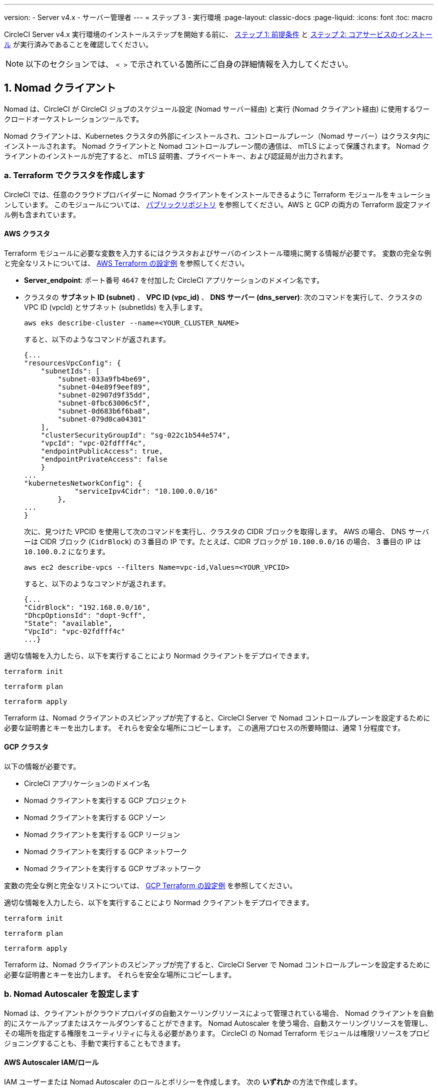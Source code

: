 ---

version:
- Server v4.x
- サーバー管理者
---
= ステップ 3 - 実行環境
:page-layout: classic-docs
:page-liquid:
:icons: font
:toc: macro

:toc-title:

// This doc uses ifdef and ifndef directives to display or hide content specific to Google Cloud Storage (env-gcp) and AWS (env-aws). Currently, this affects only the generated PDFs. To ensure compatability with the Jekyll version, the directives test for logical opposites. For example, if the attribute is NOT env-aws, display this content. For more information, see https://docs.asciidoctor.org/asciidoc/latest/directives/ifdef-ifndef/.

CircleCI Server v4.x 実行環境のインストールステップを開始する前に、 link:/docs/ja/server/installation/phase-1-prerequisites[ステップ 1: 前提条件] と link:/docs/ja/server/installation/phase-2-core-services[ステップ 2: コアサービスのインストール] が実行済みであることを確認してください。

////
.Installation Experience Flow Chart Phase 3
image::server-install-flow-chart-phase3.png[Flow chart showing the installation flow for server 3.x with phase 3 highlighted]
////

NOTE: 以下のセクションでは、 `< >` で示されている箇所にご自身の詳細情報を入力してください。

toc::[]

[#nomad-clients]
== 1. Nomad クライアント

Nomad は、CircleCI が CircleCI ジョブのスケジュール設定 (Nomad サーバー経由) と実行 (Nomad クライアント経由) に使用するワークロードオーケストレーションツールです。

Nomad クライアントは、Kubernetes クラスタの外部にインストールされ、コントロールプレーン（Nomad サーバー）はクラスタ内にインストールされます。 Nomad クライアントと Nomad コントロールプレーン間の通信は、 mTLS によって保護されます。 Nomad クライアントのインストールが完了すると、 mTLS 証明書、プライベートキー、および認証局が出力されます。


[#create-your-cluster-with-terraform]
=== a.  Terraform でクラスタを作成します

CircleCI では、任意のクラウドプロバイダーに Nomad クライアントをインストールできるように Terraform モジュールをキュレーションしています。 このモジュールについては、 link:https://github.com/CircleCI-Public/server-terraform[パブリックリポジトリ] を参照してください。AWS と GCP の両方の Terraform 設定ファイル例も含まれています。

// Don't include this section in the GCP PDF:

ifndef::env-gcp[]

[#aws-cluster]
==== AWS クラスタ

Terraform モジュールに必要な変数を入力するにはクラスタおよびサーバのインストール環境に関する情報が必要です。 変数の完全な例と完全なリストについては、 link:https://github.com/CircleCI-Public/server-terraform/tree/main/nomad-aws[AWS Terraform の設定例] を参照してください。

* *Server_endpoint*: ポート番号 `4647` を付加した CircleCI アプリケーションのドメイン名です。
* クラスタの *サブネット ID (subnet)* 、 *VPC ID (vpc_id)* 、 *DNS サーバー (dns_server)*:
次のコマンドを実行して、クラスタの VPC ID (vpcId) とサブネット (subnetIds) を入手します。
+
[source,shell]
----
aws eks describe-cluster --name=<YOUR_CLUSTER_NAME>
----
+
すると、以下のようなコマンドが返されます。
+
[source,json]
----
{...
"resourcesVpcConfig": {
    "subnetIds": [
        "subnet-033a9fb4be69",
        "subnet-04e89f9eef89",
        "subnet-02907d9f35dd",
        "subnet-0fbc63006c5f",
        "subnet-0d683b6f6ba8",
        "subnet-079d0ca04301"
    ],
    "clusterSecurityGroupId": "sg-022c1b544e574",
    "vpcId": "vpc-02fdfff4c",
    "endpointPublicAccess": true,
    "endpointPrivateAccess": false
    }
...
"kubernetesNetworkConfig": {
            "serviceIpv4Cidr": "10.100.0.0/16"
        },
...
}
----
+
次に、見つけた VPCID を使用して次のコマンドを実行し、クラスタの CIDR ブロックを取得します。 AWS の場合、 DNS サーバーは CIDR ブロック (`CidrBlock`) の３番目の IP です。たとえば、CIDR ブロックが `10.100.0.0/16` の場合、 3 番目の IP は `10.100.0.2` になります。
+
[source,shell]
----
aws ec2 describe-vpcs --filters Name=vpc-id,Values=<YOUR_VPCID>
----
+
すると、以下のようなコマンドが返されます。
+
[source,json]
----
{...
"CidrBlock": "192.168.0.0/16",
"DhcpOptionsId": "dopt-9cff",
"State": "available",
"VpcId": "vpc-02fdfff4c"
...}
----

適切な情報を入力したら、以下を実行することにより Normad クライアントをデプロイできます。

[source,shell]
----
terraform init
----

[source,shell]
----
terraform plan
----

[source,shell]
----
terraform apply
----

Terraform は、Nomad クライアントのスピンアップが完了すると、CircleCI Server で Nomad コントロールプレーンを設定するために必要な証明書とキーを出力します。 それらを安全な場所にコピーします。 この適用プロセスの所要時間は、通常 1 分程度です。

// Stop hiding from GCP PDF:

endif::env-gcp[]

// Don't include this section in the AWS PDF:

ifndef::env-aws[]

[#gcp-cluster]
==== GCP クラスタ

以下の情報が必要です。

* CircleCI アプリケーションのドメイン名
* Nomad クライアントを実行する GCP プロジェクト
* Nomad クライアントを実行する GCP ゾーン
* Nomad クライアントを実行する GCP リージョン
* Nomad クライアントを実行する GCP ネットワーク
* Nomad クライアントを実行する GCP サブネットワーク

変数の完全な例と完全なリストについては、 link:https://github.com/CircleCI-Public/server-terraform/tree/main/nomad-gcp[GCP Terraform の設定例] を参照してください。

適切な情報を入力したら、以下を実行することにより Normad クライアントをデプロイできます。

[source,shell]
----
terraform init
----

[source,shell]
----
terraform plan
----

[source,shell]
----
terraform apply
----

Terraform は、Nomad クライアントのスピンアップが完了すると、CircleCI Server で Nomad コントロールプレーンを設定するために必要な証明書とキーを出力します。 それらを安全な場所にコピーします。

endif::env-aws[]

[#nomad-autoscaler-configuration]
=== b.  Nomad Autoscaler を設定します

Nomad は、クライアントがクラウドプロバイダの自動スケーリングリソースによって管理されている場合、 Nomad クライアントを自動的にスケールアップまたはスケールダウンすることができます。
 Nomad Autoscaler を使う場合、自動スケーリングリソースを管理し、その場所を指定する権限をユーティリティに与える必要があります。 CircleCI の Nomad Terraform モジュールは権限リソースをプロビジョニングすることも、手動で実行することもできます。

ifndef::env-gcp[]

[#aws-iam-role]
==== AWS Autoscaler IAM/ロール

IAM ユーザーまたは Nomad Autoscaler のロールとポリシーを作成します。 次の **いずれか** の方法で作成します。

* 変数 `nomad_auto_scaler = true` を設定すると、link:https://github.com/CircleCI-Public/server-terraform/tree/main/nomad-aws[Nomad モジュール] が IAM ユーザーを作成し、キーを出力します。
 詳細については、リンクの例を参照してください。 既にクライアントを作成済みの場合は、変数を更新して `terraform apply` を実行します。 作成されたユーザーアクセスキーとシークレットキーは Terraform の出力で使用できます。
* <<iam-policy-for-nomad-autoscaler,下記の IAM ポリシー>> を使って Nomad Autoscaler IAM ユーザーを手動で作成します。 次に、このユーザー用のアクセスキーとシークレットキーを生成します。
* Nomad Autoscaler 用の https://docs.aws.amazon.com/eks/latest/userguide/iam-roles-for-service-accounts.html[サービスアカウントのロール] を作成し、<<iam-policy-for-nomad-autoscaler,下記の IAM ポリシー>> を添付します。

アクセスキーとシークレットキーを使用する場合、2 つの設定オプションが あります。

[.tab.awsautoscaler.CircleCI_creates_Secret]
--
**オプション 1:** CircleCI がお客様の Kubernetes シークレットを作成する

`values.yaml` ファイルにアクセスキーとシークレットをその他の必要な追加設定と一緒に追加します。

[source, yaml]
----
nomad:
...
  auto_scaler:
    aws:
      accessKey: "<access-key>"
      secretKey: "<secret-key>"
----
--

[.tab.awsautoscaler.You_create_Secret]
--
**オプション 2:** ご自身で Kubernetes シークレットを作成する

アクセスキーとシークレットを `values.yaml` ファイルに保存する代わりに、ご自身で Kubernetes シークレットを作成することもできます。 

NOTE: この方法の場合、下記記載のようにこのシークレット用に追加のフィールドが必要になります。

まず、アクセスキー、シークレット、リージョンを以下のテキストに追加し、すべてを base64 でエンコードします。

[source,shell]
----
ADDITIONAL_CONFIG=`cat << EOF | base64
target "aws-asg" {
  driver = "aws-asg"
  config = {
    aws_region = "<aws-region>"
    aws_access_key_id = "<access-key>"
    aws_secret_access_key = "<secret-key>"
  }
}
EOF`
----

次に、追加した base64 エンコード設定を使って、Kubernetes シークレットを作成します。

[source, shell]
----
# With the base64-encoded additional config from above
kubectl create secret generic nomad-autoscaler-secret \
  --from-literal=secret.hcl=$ADDITIONAL_CONFIG
----
--

[#iam-policy-for-nomad-autoscaler]
=====  Nomad Autoscaler の IAM ポリシー

[source, json]
{
    "Version": "2012-10-17",
    "Statement": [
        {
            "Sid": "VisualEditor0",
            "Effect": "Allow",
            "Action": [
                "autoscaling:CreateOrUpdateTags",
                "autoscaling:UpdateAutoScalingGroup",
                "autoscaling:TerminateInstanceInAutoScalingGroup"
            ],
            "Resource": "<<Your Autoscaling Group ARN>>"
        },
        {
            "Sid": "VisualEditor1",
            "Effect": "Allow",
            "Action": [
                "autoscaling:DescribeScalingActivities",
                "autoscaling:DescribeAutoScalingGroups"
            ],
            "Resource": "*"
        }
    ]
}

endif::env-gcp[]

ifndef::env-aws[]

[#gcp-service-account]
==== GCP オートスケーラーのサービスアカウント

Nomad Autoscaler のサービスアカウントを作成します。 次の **いずれか** の方法で作成します。

[.tab.gcpautoscaler.CircleCI_creates_Secret]
--
**オプション 1:** CircleCI がお客様の Kubernetes シークレットを作成する

CircleCI link:https://github.com/CircleCI-Public/server-terraform/tree/main/nomad-gcp[Nomad モジュール] により、サービスアカウントを作成し、JSON キーを使ってファイルを出力できます。 この方法の場合、変数 `nomad_auto_scaler = true` を設定します。 詳細については、リンク先の例を参照してください。 作成されたサービスアカウントキーは、`nomad-as-key.json` という名前のファイルにあります。
--

[.tab.gcpautoscaler.Use_Workload_Identity]
--
**オプション 2:** Workload Identity を使用する

CircleCI link:https://github.com/CircleCI-Public/server-terraform/tree/main/nomad-gcp[Nomad モジュール] により、 link:/docs/server/installation/phase-1-prerequisites#enable-workload-identity-in-gke[Workload Identity] を使ってサービスアカウントを作成し、メールを送信できます。 変数 `nomad_auto_scaler = true` と `enable_workload_identity = true` を設定します。
--

[.tab.gcpautoscaler.You_create_Secret]
--
**オプション 3:** ご自身で Kubernetes シークレットを作成する

NOTE: Kubernetes シークレットを手動で作成する場合、下記記載のように追加のフィールドが必要になります。

[source, shell]
----
# Base64 encoded additional configuration field
ADDITIONAL_CONFIG=dGFyZ2V0ICJnY2UtbWlnIiB7CiAgZHJpdmVyID0gImdjZS1taWciCiAgY29uZmlnID0gewogICAgY3JlZGVudGlhbHMgPSAiL2V0Yy9ub21hZC1hdXRvc2NhbGVyL2NyZWRzL2djcF9zYS5qc29uIgogIH0KfQo=
kubectl create secret generic nomad-autoscaler-secret \
  --from-literal=gcp_sa.json=<service-account> \
  --from-literal=secret.hcl=$ADDITIONAL_CONFIG
----

Nomad GCP サービスアカウントを手動で作成する場合、このサービスアカウントには`compute.admin` ロールが必要です。 Workload Identity を使用する場合は、`iam.workloadIdentityUser` ロールも必要になります。 この手順は Terraform を使ってサービスアカウントを作成しない場合にのみ必要です。
--

endif::env-aws[]

[#nomad-servers]
== 2. Nomad サーバー

Nomad クライアントを正常にデプロイし、権限リソースを取得したので、Nomad サーバーを設定できるようになりました。

[#nomad-gossip-encryption-key]
=== a.  Nomad ゴシップ暗号化キー

Nomad では通信を暗号化するためのキーが必要です。 このキーは 32 バイトの長さである必要があります。 値を紛失した場合、CircleCI が復元することはできません。 Kubernetes シークレットの管理方法には、2 つのオプションがあります。

[.tab.encryption.You_create_Secret]
--
**オプション 1:** ご自身で Kubernetes シークレットを作成する

[source,shell]
----
kubectl create secret generic nomad-gossip-encryption-key \
--from-literal=gossip-key=<secret-key-32-chars>
----

Kubernetes シークレットが作成されたら、 `values.yaml` の変更は必要ありません。 デフォルトで Kubernetes シークレットを参照します。
--

[.tab.encryption.CircleCI_creates_Secret]
--
**オプション 2:** CircleCI がお客様の Kubernetes シークレットを作成する

値を `values.yaml` に追加します。 CircleCI が自動的に Kubernetes シークレットを作成します。

[source,yaml]
----
nomad:
  server:
    gossip:
      encryption:
        key: <secret-key-32-chars>

----
--

[#nomad-mtls]
=== b.  Nomad mTLS

 `CACertificate` 、 `certificate` 、 `privateKey` は Terraform モジュールの出力でご確認ください。  base64 エンコードされています。

[source,yaml]
----
nomad:
  server:
    ...
    rpc:
      mTLS:
        enabled: true
        certificate: <base64-encoded-certificate>
        privateKey: <base64-encoded-private-key>
        CACertificate: <base64-encoded-ca-certificate>
----

[#nomad-autoscaler]
=== c. Nomad Autoscaler

Nomad Autoscaler を有効にした場合は、 `nomad` の下に以下のセクションも含めます。

// Don't include this section in the GCP PDF.

ifndef::env-gcp[]

[#aws]
==== AWS

これらの値は  <<aws-iam-role,Nomad Autoscaler の設定>> で作成済みです。

[source,yaml]
----
nomad:
  ...
  auto_scaler:
    enabled: true
    scaling:
      max: <max-node-limit>
      min: <min-node-limit>

    aws:
      enabled: true
      region: <region>
      autoScalingGroup: <asg-name>

      accessKey: <access-key>
      secretKey: <secret-key>
      # or
      irsaRole: <role-arn>
----

// Stop hiding from GCP PDF:

endif::env-gcp[]

// Don't include this section in the AWS PDF:

ifndef::env-aws[]

[#gcp]
==== GCP

これらの値は <<gcp-service-account,Nomad Autoscaler の設定>> で作成済みです。

[source,yaml]
----
nomad:
  ...
  auto_scaler:
    enabled: true
    scaling:
      max: <max-node-limit>
      min: <min-node-limit>

    gcp:
      enabled: true
      project_id: <project-id>
      mig_name: <instance-group-name>

      region: <region>
      # or
      zone: <zone>

      workloadIdentity: <service-account-email>
      # or
      service_account: <service-account-json>
----

// Stop hiding from AWS PDF

endif::env-aws[]

=== d. Helm のアップグレード

`values.yaml` ファイルへの変更を適用します。

[source,shell]
----
namespace=<your-namespace>
helm upgrade circleci-server oci://cciserver.azurecr.io/circleci-server -n $namespace --version 4.0.0 -f <path-to-values.yaml>
----

[#nomad-clients-validation]
=== 3. Normad クライアントの確認

CircleCI では、CircleCI Server のインストールをテストできる https://github.com/circleci/realitycheck[realitycheck] というプロジェクトを作成しました。 今後このプロジェクトを監視し、システムが期待どおりに動作しているかを確認します。 引き続き次のステップを実行すると、 realitycheck のセクションが赤から緑に変わります。

realitycheck を実行する前に、次のコマンドを実行して Nomad サーバーが Nomad クライアントと通信できるか確認して下さい。

[source,shell]
----
kubectl -n <namespace> exec -it $(kubectl -n <namespace> get pods -l app=nomad-server -o name | tail -1) -- nomad node status
----

出力は以下のようになります。

[source,shell]
----
ID        DC       Name              Class        Drain  Eligibility  Status
132ed55b  default  ip-192-168-44-29  linux-64bit  false  eligible     ready
----

realitycheck を実行するには、リポジトリのクローンを実行する必要があります。 Github の設定に応じて、以下のいずれかを実行します。

[#github-cloud]
==== Github Cloud

[source,shell]
----
git clone https://github.com/circleci/realitycheck.git
----

[#github-enterprise-nomad]
==== GitHub Enterprise

[source,shell]
----
git clone https://github.com/circleci/realitycheck.git
git remote set-url origin <YOUR_GH_REPO_URL>
git push
----

レポジトリのクローンに成功したら、CircleCI Server 内からフォローすることができます。 以下の変数を設定する必要があります。 詳細は、 https://github.com/circleci/realitycheck#prerequisites-1[リポジトリ README] を参照してください。

.環境変数
[.table.table-striped]
[cols=2*, options="header", stripes=even]
|===
|名前
|値

|CIRCLE_HOSTNAME
|<YOUR_CIRCLECI_INSTALLATION_URL>

|CIRCLE_TOKEN

|<YOUR_CIRCLECI_API_TOKEN>
|===

.コンテキスト
[.table.table-striped]
[cols=3*, options="header", stripes=even]
|===
|名前
|環境変数キー
|環境変数値

|org-global
|CONTEXT_END_TO_END_TEST_VAR
|空欄のまま

|individual-local
|MULTI_CONTEXT_END_TO_END_VAR
|空欄のまま
|===

環境変数とコンテキストを設定したら、 realitycheck テストを再実行します。 機能とリソースジョブが正常に完了したことが表示されます。 テスト結果は次のようになります。


image::realitycheck-pipeline.png[Screenshot showing the realitycheck project building in the CircleCI app]

[#vm-service]
== 3. VM サービス

VM サービスは、仮想マシンとリモート Docker ジョブを設定します。 スケーリングルールなど、さまざまなオプションを設定することができます。 VM サービスは、 AWS および GCP インストール環境に固有のものです。これは、VMサービスがこれらのクラウドプロバイダーの機能に特に依存しているためです。

ifndef::env-gcp[]

[#aws-vm-service]
=== AWS

[#set-up-security-group]
==== セキュリティーグループを作成します

. *セキュリティグループの作成に必要な情報を入手します*。
+
次のコマンドにより、このセクションで必要な VPC ID (`vpcId`) と CIDR Block (`serviceIpv4Cidr`) が返されます。
+
[source,shell]
----
aws eks describe-cluster --name=<your-cluster-name>
----
. *セキュリティーグループを作成します。*
+
以下のコマンドを実行して、VM サービス用のセキュリティーグループを作成します。
+
[source,shell]
----
aws ec2 create-security-group --vpc-id "<VPC_ID>" --description "CircleCI VM Service security group" --group-name "circleci-vm-service-sg"
----
+
これにより次の手順で使用するグループ ID が出力されます。
+
[source, json]
{
    "GroupId": "<VM_SECURITY_GROUP_ID>"
}
.  *セキュリティーグループ Nomad を適用します。*
+
作成したセキュリティーグループと CIDR ブロック値を使ってセキュリティーグループを適用します。 これにより VM サービスは作成された EC2 インスタンスとポート 22 で通信できるようになります。
+
[source,shell]
----
aws ec2 authorize-security-group-ingress --group-id "<VM_SECURITY_GROUP_ID>" --protocol tcp --port 22 --cidr "<SERVICE_IPV4_CIDR>"
----
+
Nomad クライアントが使用する各 https://github.com/CircleCI-Public/server-terraform/blob/main/nomad-aws/variables.tf#L1-L11[サブネット] のサブネット cidr ブロックを見つけ、次のコマンドを使って 2 つのルールを追加します。 
+
[source,shell]
----
# find CIDR block
aws ec2 describe-subnets --subnet-ids=<NOMAD_SUBNET_ID>
----
+
[source,shell]
----
# add a security group allowing docker access from nomad clients, to VM instances
aws ec2 authorize-security-group-ingress --group-id "<VM_SECURITY_GROUP_ID>" --protocol tcp --port 2376 --cidr "<SUBNET_IPV4_CIDR>"
----
+
[source,shell]
----
# add a security group allowing SSH access from nomad clients, to VM instances
aws ec2 authorize-security-group-ingress --group-id "<VM_SECURITY_GROUP_ID>" --protocol tcp --port 22 --cidr "<SUBNET_IPV4_CIDR>"
----
. *セキュリティーグループに SSH接続を適用します (マシン用のパブリック IP を使用している場合)。*
+
VM サービスインスタンスでパブリック IP を使用している場合は、次のコマンドを実行してユーザーがジョブに SSH 接続できるようセキュリティグループのルールを適用します。
+
[source,shell]
----
aws ec2 authorize-security-group-ingress --group-id "<VM_SECURITY_GROUP_ID>" --protocol tcp --port 54782 --cidr "0.0.0.0/0"
----

[#set-up-authentication]
==== 認証を設定します。

クラウドプロバイダー で CircleCI を認証するには、サービスアカウントの IAM ロール (IRSA) または IAM アクセスキーを使用する 2 つの方法があります。 IRSA の使用を推奨します。 

[.tab.vmauthaws.IRSA]
--
以下は https://docs.aws.amazon.com/eks/latest/userguide/iam-roles-for-service-accounts.html[IRSA についての AWS のドキュメント] の概要です。CircleCI での VM サービスの設定には十分です。

. *ID プロバイダーを作成します。*
+
EKS クラスタの IAM OIDC ID プロバイダーを作成します。
+
[source,shell]
----
eksctl utils associate-iam-oidc-provider --cluster <CLUSTER_NAME> --approve
----
. *ARN を取得します。*
+
次のコマンドにより、OIDC プロバイダーの ARN を取得します。今後の手順で必要になります。 
+
[source,shell]
----
aws iam list-open-id-connect-providers | grep $(aws eks describe-cluster --name <CLUSTER_NAME> --query "cluster.identity.oidc.issuer" --output text | awk -F'/' '{print $NF}')
----
. *URL を取得します。*
+
OIDC プロバイダーの URL を取得します。今後の手順で必要になります。 
+
[source,shell]
----
aws eks describe-cluster --name <CLUSTER_NAME> --query "cluster.identity.oidc.issuer" --output text | sed -e "s/^https:\/\///"
----
. *ロールを作成します。*
+
以下のコマンドと信頼ポリシーのテンプレートを使ってロールを作成します。今後の手順でロール ARN とロール名が必要になります。
+
[source,shell]
----
aws iam create-role --role-name circleci-vm --assume-role-policy-document file://<TRUST_POLICY_FILE>
----
+
[source, json]
----
{
  "Version": "2012-10-17",
  "Statement": [
    {
      "Effect": "Allow",
      "Principal": {
        "Federated": "<OIDC_PROVIDER_ARN>"
      },
      "Action": "sts:AssumeRoleWithWebIdentity",
      "Condition": {
        "StringEquals": {
          "<OIDC_PROVIDER_URL>:sub": "system:serviceaccount:<K8S_NAMESPACE>:vm-service"
        }
      }
    }

  ]
}
----
. *ポリシーを作成します。*
+
以下のコマンドとテンプレートを使ってポリシーを作成します。  セキュリティグループ ID と VPC ID を入力します。
+
[source,shell]
----
aws iam create-policy --policy-name circleci-vm --policy-document file://<POLICY_FILE>
----
+
[source, json]
----
{
  "Version": "2012-10-17",
  "Statement": [
    {
      "Action": "ec2:RunInstances",
      "Effect": "Allow",
      "Resource": [
        "arn:aws:ec2:*::image/*",
        "arn:aws:ec2:*::snapshot/*",
        "arn:aws:ec2:*:*:key-pair/*",
        "arn:aws:ec2:*:*:launch-template/*",
        "arn:aws:ec2:*:*:network-interface/*",
        "arn:aws:ec2:*:*:placement-group/*",
        "arn:aws:ec2:*:*:volume/*",
        "arn:aws:ec2:*:*:subnet/*",
        "arn:aws:ec2:*:*:security-group/<SECURITY_GROUP_ID>"
      ]
    },
    {
      "Action": "ec2:RunInstances",
      "Effect": "Allow",
      "Resource": "arn:aws:ec2:*:*:instance/*",
      "Condition": {
        "StringEquals": {
          "aws:RequestTag/ManagedBy": "circleci-vm-service"
        }
      }
    },
    {
      "Action": [
        "ec2:CreateVolume"
      ],
      "Effect": "Allow",
      "Resource": [
        "arn:aws:ec2:*:*:volume/*"
      ],
      "Condition": {
        "StringEquals": {
          "aws:RequestTag/ManagedBy": "circleci-vm-service"
        }
      }
    },
    {
      "Action": [
        "ec2:Describe*"
      ],
      "Effect": "Allow",
      "Resource": "*"
    },
    {
      "Effect": "Allow",
      "Action": [
        "ec2:CreateTags"
      ],
      "Resource": "arn:aws:ec2:*:*:*/*",
      "Condition": {
        "StringEquals": {
          "ec2:CreateAction" : "CreateVolume"
        }
      }
    },
    {
      "Effect": "Allow",
      "Action": [
        "ec2:CreateTags"
      ],
      "Resource": "arn:aws:ec2:*:*:*/*",
      "Condition": {
        "StringEquals": {
          "ec2:CreateAction" : "RunInstances"
        }
      }
    },
    {
      "Action": [
        "ec2:CreateTags",
        "ec2:StartInstances",
        "ec2:StopInstances",
        "ec2:TerminateInstances",
        "ec2:AttachVolume",
        "ec2:DetachVolume",
        "ec2:DeleteVolume"
      ],
      "Effect": "Allow",
      "Resource": "arn:aws:ec2:*:*:*/*",
      "Condition": {
        "StringEquals": {
          "ec2:ResourceTag/ManagedBy": "circleci-vm-service"
        }
      }
    },
    {
      "Action": [
        "ec2:RunInstances",
        "ec2:StartInstances",
        "ec2:StopInstances",
        "ec2:TerminateInstances"
      ],
      "Effect": "Allow",
      "Resource": "arn:aws:ec2:*:*:subnet/*",
      "Condition": {
        "StringEquals": {
          "ec2:Vpc": "<VPC_ID>"
        }
      }
    }
  ]
}

----
. *ポリシーをアタッチします。*
+
ポリシーをロールにアタッチします。
+
[source,shell]
----
aws iam attach-role-policy --role-name <VM_ROLE_NAME> --policy-arn=<VM_POLICY_ARN>
----
. *VM サービスを設定します。*
+
以下を `values.yaml` に追加して、VM サービスを設定します。
+
[source,yaml]
----
vm_service:
  providers:
    ec2:
      enabled: true
      region: <REGION>
      assignPublicIP: true
      irsaRole: <IRSA_ROLE_ARN>
      subnets:
      - <SUBNET_ID>
      securityGroupId: <SECURITY_GROUP_ID>
----
--

[.tab.vmauthaws.IAM_Access_Keys]
--
. *ユーザーを作成します。*
+
プログラムでのアクセス権を持つ新規ユーザーを作成します。
+
[source,shell]
----
aws iam create-user --user-name circleci-vm-service
----
+
vm-service では、オプションで AWS キーの代わりに https://docs.aws.amazon.com/eks/latest/userguide/iam-roles-for-service-accounts.html[サービスアカウントのロール]の使用もサポートしています。 ロールを使用する場合は、以下のステップ 6 のポリシーを使って以下の https://docs.aws.amazon.com/eks/latest/userguide/iam-roles-for-service-accounts.html[手順]を実行します。
完了したら、手順 9 に進みます。手順 9 では、VM サービスを有効化します。
. *ポリシーを作成します。*
+
以下の内容の `policy.json` ファイルを作成します。 ステップ 2 で作成した VM サービスセキュリティグループの ID (`VMServiceSecurityGroupId`) と VPC ID (`vpcID`) を入力します。
+
[source,json]
----
{
  "Version": "2012-10-17",
  "Statement": [
    {
      "Action": "ec2:RunInstances",
      "Effect": "Allow",
      "Resource": [
        "arn:aws:ec2:*::image/*",
        "arn:aws:ec2:*::snapshot/*",
        "arn:aws:ec2:*:*:key-pair/*",
        "arn:aws:ec2:*:*:launch-template/*",
        "arn:aws:ec2:*:*:network-interface/*",
        "arn:aws:ec2:*:*:placement-group/*",
        "arn:aws:ec2:*:*:volume/*",
        "arn:aws:ec2:*:*:subnet/*",
        "arn:aws:ec2:*:*:security-group/<YOUR_VMServiceSecurityGroupID>"
      ]
    },
    {
      "Action": "ec2:RunInstances",
      "Effect": "Allow",
      "Resource": "arn:aws:ec2:*:*:instance/*",
      "Condition": {
        "StringEquals": {
          "aws:RequestTag/ManagedBy": "circleci-vm-service"
        }
      }
    },
    {
      "Action": [
        "ec2:CreateVolume"
      ],
      "Effect": "Allow",
      "Resource": [
        "arn:aws:ec2:*:*:volume/*"
      ],
      "Condition": {
        "StringEquals": {
          "aws:RequestTag/ManagedBy": "circleci-vm-service"
        }
      }
    },
    {
      "Action": [
        "ec2:Describe*"
      ],
      "Effect": "Allow",
      "Resource": "*"
    },
    {
      "Effect": "Allow",
      "Action": [
        "ec2:CreateTags"
      ],
      "Resource": "arn:aws:ec2:*:*:*/*",
      "Condition": {
        "StringEquals": {
          "ec2:CreateAction" : "CreateVolume"
        }
      }
    },
    {
      "Effect": "Allow",
      "Action": [
        "ec2:CreateTags"
      ],
      "Resource": "arn:aws:ec2:*:*:*/*",
      "Condition": {
        "StringEquals": {
          "ec2:CreateAction" : "RunInstances"
        }
      }
    },
    {
      "Action": [
        "ec2:CreateTags",
        "ec2:StartInstances",
        "ec2:StopInstances",
        "ec2:TerminateInstances",
        "ec2:AttachVolume",
        "ec2:DetachVolume",
        "ec2:DeleteVolume"
      ],
      "Effect": "Allow",
      "Resource": "arn:aws:ec2:*:*:*/*",
      "Condition": {
        "StringEquals": {
          "ec2:ResourceTag/ManagedBy": "circleci-vm-service"
        }
      }
    },
    {
      "Action": [
        "ec2:RunInstances",
        "ec2:StartInstances",
        "ec2:StopInstances",
        "ec2:TerminateInstances"
      ],
      "Effect": "Allow",
      "Resource": "arn:aws:ec2:*:*:subnet/*",
      "Condition": {
        "StringEquals": {
          "ec2:Vpc": "<YOUR_vpcID>"
        }
      }
    }
  ]
}
----
. *ポリシーをユーザーにアタッチします。*
+
policy.json ファイルを作成したら、IAM ポリティーと作成したユーザーにアタッチします。
+
[source,shell]
----
aws iam put-user-policy --user-name circleci-vm-service --policy-name circleci-vm-service --policy-document file://policy.json
----
. *ユーザー用のアクセスキーとシークレットを作成します。*
+
作成していない場合は、`circleci-vm-service` ユーザー用のアクセスキーとシークレットが必要です。 以下のコマンドを実行して作成することができます。
+
[source,shell]
----
aws iam create-access-key --user-name circleci-vm-service
----
. *サーバーを設定します ( 2 つのオプションがあります)。*
* *オプション 1: キーを `values.yaml` に追加する*
VM サービスの設定を `values.yaml` に追加します。
 使用可能な設定のオプションの詳細は、 link:/docs/ja/server/operator/manage-virtual-machines-with-vm-service[VM サービスを使った仮想マシンの管理] を参照してください。
* *オプション 2: ご自身で Kubernetes シークレットを作成する*
`values.yaml` ファイルにアクセスキーとシークレットを提供する代わりに、Kubernetes シークレットをご自身で作成することも可能です。
+
[source,shell]
----
kubectl create secret generic vm-service-secret \
  --from-literal=ec2AccessKey=<access-key> \
  --from-literal=ec2SecretKey=<secret-key>
----
--

endif::env-gcp[]

ifndef::env-aws[]

[#gcp-authentication]
=== GCP

以下のセクションを完了するにはクラスタに関する追加情報が必要です。 次のコマンドを実行します。

[source,shell]
----
gcloud container clusters describe
----

このコマンドは、次のような情報を返します。この情報には、ネットワーク、リージョン、および次のセクションを完了するために必要なその他の詳細情報が含まれます。

[source, json]
----
addonsConfig:
  gcePersistentDiskCsiDriverConfig:
    enabled: true
  kubernetesDashboard:
    disabled: true
  networkPolicyConfig:
    disabled: true
clusterIpv4Cidr: 10.100.0.0/14
createTime: '2021-08-20T21:46:18+00:00'
currentMasterVersion: 1.20.8-gke.900
currentNodeCount: 3
currentNodeVersion: 1.20.8-gke.900
databaseEncryption:
…
----

. *ファイアウォール ルールを作成します。*
+
以下のコマンドを実行して、GKE の VM サービス用のファイヤーウォール ルールを作成します。
+
[source,shell]
----
gcloud compute firewall-rules create "circleci-vm-service-internal-nomad-fw" --network "<network>" --action allow --source-ranges "0.0.0.0/0" --rules "TCP:22,TCP:2376"
----
+
NOTE: 自動モードを使用した場合は、 https://cloud.google.com/vpc/docs/vpc#ip-ranges[こちらの表]を参照して、リージョンに基づいて Nomad クライアントの CIDR を見つけることができます。
+
[source,shell]
----
gcloud compute firewall-rules create "circleci-vm-service-internal-k8s-fw" --network "<network>" --action allow --source-ranges "<clusterIpv4Cidr>" --rules "TCP:22,TCP:2376"
----
+
[source,shell]
----
gcloud compute firewall-rules create "circleci-vm-service-external-fw" --network "<network>" --action allow --rules "TCP:54782"
----
. *ユーザーを作成します。*
+
VM サービス専用の一意のサービス アカウントを作成することをお勧めします。 コンピューティング インスタンス管理者 (ベータ版) ロールは、VM サービスを運用するための広範な権限を持っています。 アクセス許可をより詳細に設定する場合は、コンピューティングインスタンス管理者 (ベータ版) ロール link:https://cloud.google.com/compute/docs/access/iam#compute.instanceAdmin[ドキュメント] を参照として使用できます。
+
[source,shell]
----
gcloud iam service-accounts create circleci-server-vm --display-name "circleci-server-vm service account"
----
+
NOTE: CircleCI Server を共有 VCP にデプロイする場合は、 VM ジョブを実行するプロジェクトにこのユーザーを作成します。
. *サービスアカウントのメールアドレスを取得します。*
+
[source,shell]
----
gcloud iam service-accounts list --filter="displayName:circleci-server-vm service account" --format 'value(email)'
----
. *ロールをサービスアカウントに適用します。*
+
コンピューティングインスタンス管理者 (ベータ版) ロールをサービスアカウントに適用します。
+
[source,shell]
----
gcloud projects add-iam-policy-binding <YOUR_PROJECT_ID> --member serviceAccount:<YOUR_SERVICE_ACCOUNT_EMAIL> --role roles/compute.instanceAdmin --condition=None
----
+
さらに
+
[source,shell]
----
gcloud projects add-iam-policy-binding <YOUR_PROJECT_ID> --member serviceAccount:<YOUR_SERVICE_ACCOUNT_EMAIL> --role roles/iam.serviceAccountUser --condition=None
----
. *サービスアカウントで Workload Identity を有効にします。*
+
この手順は、GKE で link:https://cloud.google.com/kubernetes-engine/docs/how-to/workload-identity[Workload Identity] を使用している場合のみ実行する必要があります。 Workload Identity を有効化する手順は、link:https://circleci.com/docs/ja/server-3-install-prerequisites/index.html#enabling-workload-identity-in-gke[ステップ 1: 前提条件] を参照してください。
+
[source,shell]
----
gcloud iam service-accounts add-iam-policy-binding <YOUR_SERVICE_ACCOUNT_EMAIL> \
    --role roles/iam.workloadIdentityUser \
    --member "serviceAccount:<GCP_PROJECT_ID>.svc.id.goog[circleci-server/vm-service]"
----
. *オプションで、JSON キーファイルを取得します。*
+
GKE で link:https://cloud.google.com/kubernetes-engine/docs/how-to/workload-identity[Workload Identity] を使用している場合、この手順は不要です。
+
以下のコマンドを実行すると、`circleci-server-vm-keyfile` という名前のファイルがローカル作業ディレクトリに作成されます。 このファイルはサーバーインストールを設定する際に必要になります。
+
[source,shell]
----
gcloud iam service-accounts keys create circleci-server-vm-keyfile --iam-account <YOUR_SERVICE_ACCOUNT_EMAIL>
----
. *サーバーを設定します。*
+
サービスアカウントキーを使って VM サービスのアクセス許可を設定する場合、2 つのオプションがあります。
+
[.tab.configureserver.CircleCI_creates_Secret]
--
**オプション 1:** CircleCI が Kubernetes シークレットを作成する

values.yaml に VM サービスの設定を追加します。 使用可能な設定のオプションの詳細は、 link:/docs/ja/server/operator/manage-virtual-machines-with-vm-service[VM サービスを使った仮想マシンの管理] を参照してください。
--

[.tab.configureserver.You_create_Secret]
--
**オプション 2:** ご自身で Kubernetes シークレットを作成する.

サービスアカウントを `values.yaml` ファイルに保存する代わりに、ご自身で Kubernetes シークレットを作成することも可能です。 

[source,shell]
----
kubectl create secret generic vm-service-secret \
  --from-literal=gcp_sa.json=<access-key>
----
--

endif::env-aws[]

[#vm-service-validation]
=== VM サービスの検証

values.yaml ファイルへの変更を適用します。

[source,shell]
----
namespace=<your-namespace>
helm upgrade circleci-server oci://cciserver.azurecr.io/circleci-server -n $namespace --version 4.0.0 -f <path-to-values.yaml>
----

CircleCI Server の設定とデプロイが完了したら、VM サービスが適切に動作しているか確認する必要がありあます。 CircleCI Server 内で、realitycheck プロジェクトを再実行できます。 VM サービスジョブは完了しているはずです。 この時点で、すべてのテストが合格しているはずです。

[#runner]
== 4.  ランナー

[#overview]
=== 概要

CircleCI のランナーには、追加のサーバー設定は不要です。 CircleCI Server はランナーと連携する準備ができています。 ただし、ランナーを作成し、CircleCI Server のインストールを認識するようにランナーエージェントを設定する必要があります。 ランナーの設定についての詳細は、 link:/docs/ja/runner-overview[ランナーに関するドキュメント] をご覧ください。

NOTE: ランナーには組織ごとに１つ名前空間が必要です。 CircleCI Server には複数の組織が存在する場合があります。 CircleCI Server 内に複数の組織が存在する場合、各組織につき１つランナーの名前空間を設定する必要があります。

ifndef::pdf[]

[#next-steps]
== 次のステップ

* link:/docs/ja/server/installation/phase-4-post-installation[ステップ 4: ポストインストール]
+
endif::pdf[]